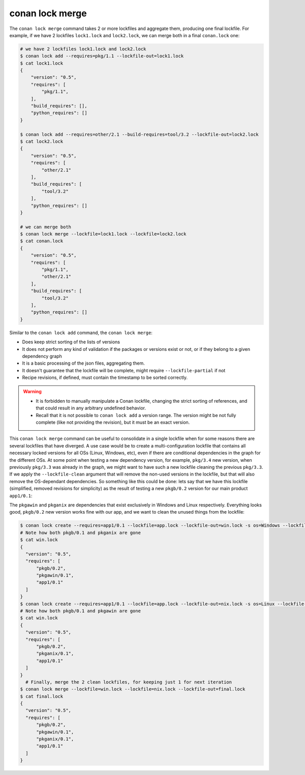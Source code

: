 conan lock merge
================
.. autohelp::
    :command: conan lock merge


The ``conan lock merge`` command takes 2 or more lockfiles and aggregate them, producing one final lockfile.
For example, if we have 2 lockfiles ``lock1.lock`` and ``lock2.lock``, we can merge both in a final ``conan.lock`` one:

.. code-block:: bash

  # we have 2 lockfiles lock1.lock and lock2.lock
  $ conan lock add --requires=pkg/1.1 --lockfile-out=lock1.lock
  $ cat lock1.lock
  {
      "version": "0.5",
      "requires": [
          "pkg/1.1",
      ],
      "build_requires": [],
      "python_requires": []
  }

  $ conan lock add --requires=other/2.1 --build-requires=tool/3.2 --lockfile-out=lock2.lock
  $ cat lock2.lock
  {
      "version": "0.5",
      "requires": [
          "other/2.1"
      ],
      "build_requires": [
          "tool/3.2"
      ],
      "python_requires": []
  }

  # we can merge both
  $ conan lock merge --lockfile=lock1.lock --lockfile=lock2.lock
  $ cat conan.lock
  {
      "version": "0.5",
      "requires": [
          "pkg/1.1",
          "other/2.1"
      ],
      "build_requires": [
          "tool/3.2"
      ],
      "python_requires": []
  }

Similar to the ``conan lock add`` command, the ``conan lock merge``:

- Does keep strict sorting of the lists of versions
- It does not perform any kind of validation if the packages or versions exist or not, or if they belong to a given dependency graph
- It is a basic processing of the json files, aggregating them.
- It doesn't guarantee that the lockfile will be complete, might require ``--lockfile-partial`` if not
- Recipe revisions, if defined, must contain the timestamp to be sorted correctly.


.. warning::

  - It is forbidden to manually manipulate a Conan lockfile, changing the strict sorting of references, and that could result in
    any arbitrary undefined behavior.
  - Recall that it is not possible to ``conan lock add`` a version range. The version might be not fully complete (like not providing
    the revision), but it must be an exact version.

.. seealso::

  To better understand ``conan lock merge``, it is recommended to first understand lockfiles in general,
  visit the :ref:`lockfiles tutorial<tutorial_versioning_lockfiles>` for a practical introduction to lockfiles.


This ``conan lock merge`` command can be useful to consolidate in a single lockfile when for some reasons there are several lockfiles
that have diverged. A use case would be to create a multi-configuration lockfile that contains all necessary locked versions for
all OSs (Linux, Windows, etc), even if there are conditional dependencies in the graph for the different OSs. At some point when
testing a new dependency version, for example, ``pkg/3.4`` new version, when previously ``pkg/3.3`` was already in the graph, we
might want to have such a new lockfile cleaning the previous ``pkg/3.3``. If we apply the ``--lockfile-clean`` argument that will
remove the non-used versions in the lockfile, but that will also remove the OS-dependant dependencies. So something like this could be 
done: lets say that we have this lockfile (simplified, removed revisions for simplicity) as the result of testing a new ``pkgb/0.2`` version
for our main product ``app1/0.1``:

.. code-block:: json
  :caption: app.lock

  {
    "version": "0.5",
    "requires": [
        "pkgb/0.2",
        "pkgb/0.1",
        "pkgawin/0.1",
        "pkganix/0.1",
        "app1/0.1"
    ]
  }

The ``pkgawin`` and ``pkganix`` are dependencies that exist exclusively in Windows and Linux respectively. Everything looks good,
``pkgb/0.2`` new version works fine with our app, and we want to clean the unused things from the lockfile:

.. code-block:: bash

  $ conan lock create --requires=app1/0.1 --lockfile=app.lock --lockfile-out=win.lock -s os=Windows --lockfile-clean
  # Note how both pkgb/0.1 and pkganix are gone
  $ cat win.lock
  {
    "version": "0.5",
    "requires": [
        "pkgb/0.2",
        "pkgawin/0.1",
        "app1/0.1"
    ]
  }
  $ conan lock create --requires=app1/0.1 --lockfile=app.lock --lockfile-out=nix.lock -s os=Linux --lockfile-clean
  # Note how both pkgb/0.1 and pkgawin are gone
  $ cat win.lock
  {
    "version": "0.5",
    "requires": [
        "pkgb/0.2",
        "pkganix/0.1",
        "app1/0.1"
    ]
  }
    # Finally, merge the 2 clean lockfiles, for keeping just 1 for next iteration
  $ conan lock merge --lockfile=win.lock --lockfile=nix.lock --lockfile-out=final.lock
  $ cat final.lock
  {
    "version": "0.5",
    "requires": [
        "pkgb/0.2",
        "pkgawin/0.1",
        "pkganix/0.1",
        "app1/0.1"
    ]
  }
